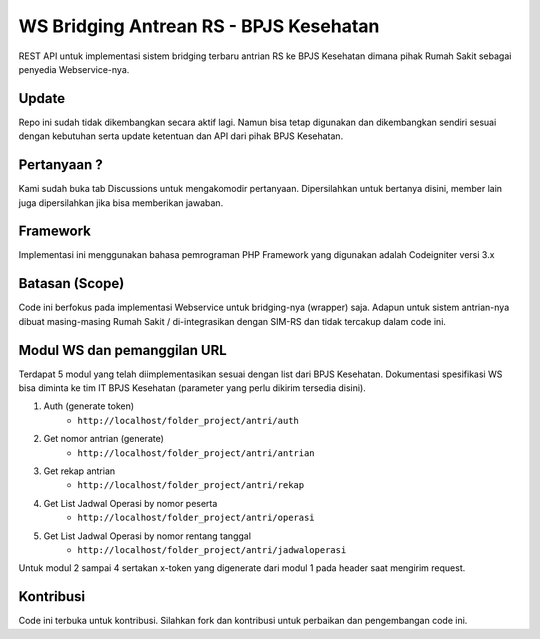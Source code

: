 ###################
WS Bridging Antrean RS - BPJS Kesehatan
###################

REST API untuk implementasi sistem bridging terbaru antrian RS ke BPJS Kesehatan dimana pihak Rumah Sakit sebagai penyedia Webservice-nya.

*******************
Update
*******************

Repo ini sudah tidak dikembangkan secara aktif lagi. Namun bisa tetap digunakan dan dikembangkan sendiri sesuai dengan kebutuhan serta update ketentuan dan API dari pihak BPJS Kesehatan.

*******************
Pertanyaan ?
*******************

Kami sudah buka tab Discussions untuk mengakomodir pertanyaan.
Dipersilahkan untuk bertanya disini, member lain juga dipersilahkan jika bisa memberikan jawaban.


*******************
Framework
*******************

Implementasi ini menggunakan bahasa pemrograman PHP
Framework yang digunakan adalah Codeigniter versi 3.x


*******
Batasan (Scope)
*******

Code ini berfokus pada implementasi Webservice untuk bridging-nya (wrapper) saja. Adapun untuk sistem antrian-nya dibuat masing-masing Rumah Sakit / di-integrasikan dengan SIM-RS dan tidak tercakup dalam code ini.


*********
Modul WS dan pemanggilan URL
*********

Terdapat 5 modul yang telah diimplementasikan sesuai dengan list dari BPJS Kesehatan.
Dokumentasi spesifikasi WS bisa diminta ke tim IT BPJS Kesehatan (parameter yang perlu dikirim tersedia disini).

1.  Auth (generate token)
	- ``http://localhost/folder_project/antri/auth``
2.  Get nomor antrian (generate)
	- ``http://localhost/folder_project/antri/antrian``
3.  Get rekap antrian
	- ``http://localhost/folder_project/antri/rekap``
4. Get List Jadwal Operasi by nomor peserta
	- ``http://localhost/folder_project/antri/operasi``
5.  Get List Jadwal Operasi by nomor rentang tanggal
	- ``http://localhost/folder_project/antri/jadwaloperasi``

Untuk modul 2 sampai 4 sertakan x-token yang digenerate dari modul 1 pada header saat mengirim request.


***************
Kontribusi
***************

Code ini terbuka untuk kontribusi. Silahkan fork dan kontribusi untuk perbaikan dan pengembangan code ini.
